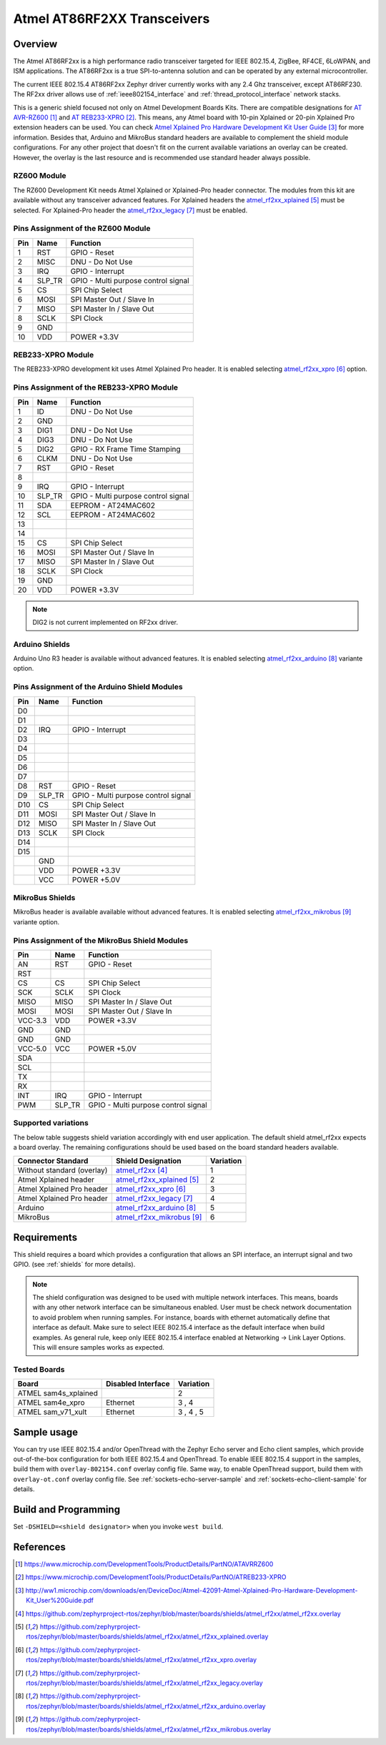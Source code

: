 .. _atmel_at86rf2xx_transceivers:

Atmel AT86RF2XX Transceivers
############################

Overview
********

The Atmel AT86RF2xx is a high performance radio transceiver targeted for IEEE
802.15.4, ZigBee, RF4CE, 6LoWPAN, and ISM applications.  The AT86RF2xx is a
true SPI-to-antenna solution and can be operated by any external
microcontroller.

The current IEEE 802.15.4 AT86RF2xx Zephyr driver currently works with any
2.4 Ghz transceiver, except AT86RF230. The RF2xx driver allows use of
:ref:`ieee802154_interface` and :ref:`thread_protocol_interface` network
stacks.

This is a generic shield focused not only on Atmel Development Boards Kits.
There are compatible designations for `AT AVR-RZ600`_ and `AT REB233-XPRO`_.
This means, any Atmel board with 10-pin Xplained or 20-pin Xplained Pro
extension headers can be used. You can check
`Atmel Xplained Pro Hardware Development Kit User Guide`_ for more information.
Besides that, Arduino and MikroBus standard headers are available to complement
the shield module configurations.  For any other project that doesn't fit on
the current available variations an overlay can be created.  However, the
overlay is the last resource and is recommended use standard header always
possible.

RZ600 Module
============

The RZ600 Development Kit needs Atmel Xplained or Xplained-Pro header
connector.  The modules from this kit are available without any transceiver
advanced features.  For Xplained headers the `atmel_rf2xx_xplained`_ must be
selected.  For Xplained-Pro header the `atmel_rf2xx_legacy`_ must be enabled.

.. image:: ./ATAVRRZ600.jpg
   :width: 350px
   :align: center
   :alt: AVR-RZ600

Pins Assignment of the RZ600 Module
===================================

+---------+--------+-------------------------------------+
|   Pin   |  Name  |           Function                  |
+=========+========+=====================================+
|    1    |  RST   | GPIO - Reset                        |
+---------+--------+-------------------------------------+
|    2    |  MISC  | DNU - Do Not Use                    |
+---------+--------+-------------------------------------+
|    3    |  IRQ   | GPIO - Interrupt                    |
+---------+--------+-------------------------------------+
|    4    | SLP_TR | GPIO - Multi purpose control signal |
+---------+--------+-------------------------------------+
|    5    |   CS   | SPI Chip Select                     |
+---------+--------+-------------------------------------+
|    6    |  MOSI  | SPI Master Out / Slave In           |
+---------+--------+-------------------------------------+
|    7    |  MISO  | SPI Master In / Slave Out           |
+---------+--------+-------------------------------------+
|    8    |  SCLK  | SPI Clock                           |
+---------+--------+-------------------------------------+
|    9    |  GND   |                                     |
+---------+--------+-------------------------------------+
|   10    |  VDD   |  POWER +3.3V                        |
+---------+--------+-------------------------------------+

REB233-XPRO Module
==================

The REB233-XPRO development kit uses Atmel Xplained Pro header.  It is enabled
selecting `atmel_rf2xx_xpro`_ option.

.. image:: ./atreb233-xpro-top.jpg
   :width: 300px
   :align: center
   :alt: REB233-XPRO Top

Pins Assignment of the REB233-XPRO Module
=========================================

+---------+--------+-------------------------------------+
|   Pin   |  Name  |           Function                  |
+=========+========+=====================================+
|    1    |   ID   | DNU - Do Not Use                    |
+---------+--------+-------------------------------------+
|    2    |  GND   |                                     |
+---------+--------+-------------------------------------+
|    3    |  DIG1  | DNU - Do Not Use                    |
+---------+--------+-------------------------------------+
|    4    |  DIG3  | DNU - Do Not Use                    |
+---------+--------+-------------------------------------+
|    5    |  DIG2  | GPIO - RX Frame Time Stamping       |
+---------+--------+-------------------------------------+
|    6    |  CLKM  | DNU - Do Not Use                    |
+---------+--------+-------------------------------------+
|    7    |  RST   | GPIO - Reset                        |
+---------+--------+-------------------------------------+
|    8    |        |                                     |
+---------+--------+-------------------------------------+
|    9    |  IRQ   | GPIO - Interrupt                    |
+---------+--------+-------------------------------------+
|   10    | SLP_TR | GPIO - Multi purpose control signal |
+---------+--------+-------------------------------------+
|   11    |  SDA   | EEPROM - AT24MAC602                 |
+---------+--------+-------------------------------------+
|   12    |  SCL   | EEPROM - AT24MAC602                 |
+---------+--------+-------------------------------------+
|   13    |        |                                     |
+---------+--------+-------------------------------------+
|   14    |        |                                     |
+---------+--------+-------------------------------------+
|   15    |   CS   | SPI Chip Select                     |
+---------+--------+-------------------------------------+
|   16    |  MOSI  | SPI Master Out / Slave In           |
+---------+--------+-------------------------------------+
|   17    |  MISO  | SPI Master In / Slave Out           |
+---------+--------+-------------------------------------+
|   18    |  SCLK  | SPI Clock                           |
+---------+--------+-------------------------------------+
|   19    |  GND   |                                     |
+---------+--------+-------------------------------------+
|   20    |  VDD   |  POWER +3.3V                        |
+---------+--------+-------------------------------------+

.. note:: DIG2 is not current implemented on RF2xx driver.

Arduino Shields
===============

Arduino Uno R3 header is available without advanced features.  It is enabled
selecting `atmel_rf2xx_arduino`_ variante option.

Pins Assignment of the Arduino Shield Modules
=============================================

+---------+--------+-------------------------------------+
|   Pin   |  Name  |           Function                  |
+=========+========+=====================================+
|   D0    |        |                                     |
+---------+--------+-------------------------------------+
|   D1    |        |                                     |
+---------+--------+-------------------------------------+
|   D2    |  IRQ   | GPIO - Interrupt                    |
+---------+--------+-------------------------------------+
|   D3    |        |                                     |
+---------+--------+-------------------------------------+
|   D4    |        |                                     |
+---------+--------+-------------------------------------+
|   D5    |        |                                     |
+---------+--------+-------------------------------------+
|   D6    |        |                                     |
+---------+--------+-------------------------------------+
|   D7    |        |                                     |
+---------+--------+-------------------------------------+
|   D8    |  RST   | GPIO - Reset                        |
+---------+--------+-------------------------------------+
|   D9    | SLP_TR | GPIO - Multi purpose control signal |
+---------+--------+-------------------------------------+
|   D10   |   CS   | SPI Chip Select                     |
+---------+--------+-------------------------------------+
|   D11   |  MOSI  | SPI Master Out / Slave In           |
+---------+--------+-------------------------------------+
|   D12   |  MISO  | SPI Master In / Slave Out           |
+---------+--------+-------------------------------------+
|   D13   |  SCLK  | SPI Clock                           |
+---------+--------+-------------------------------------+
|   D14   |        |                                     |
+---------+--------+-------------------------------------+
|   D15   |        |                                     |
+---------+--------+-------------------------------------+
|         |  GND   |                                     |
+---------+--------+-------------------------------------+
|         |  VDD   |  POWER +3.3V                        |
+---------+--------+-------------------------------------+
|         |  VCC   |  POWER +5.0V                        |
+---------+--------+-------------------------------------+

MikroBus Shields
================

MikroBus header is available available without advanced features.  It is
enabled selecting `atmel_rf2xx_mikrobus`_ variante option.

Pins Assignment of the MikroBus Shield Modules
==============================================

+---------+--------+-------------------------------------+
|   Pin   |  Name  |           Function                  |
+=========+========+=====================================+
|   AN    |  RST   | GPIO - Reset                        |
+---------+--------+-------------------------------------+
|   RST   |        |                                     |
+---------+--------+-------------------------------------+
|   CS    |   CS   | SPI Chip Select                     |
+---------+--------+-------------------------------------+
|   SCK   |  SCLK  | SPI Clock                           |
+---------+--------+-------------------------------------+
|  MISO   |  MISO  | SPI Master In / Slave Out           |
+---------+--------+-------------------------------------+
|  MOSI   |  MOSI  | SPI Master Out / Slave In           |
+---------+--------+-------------------------------------+
| VCC-3.3 |  VDD   |  POWER +3.3V                        |
+---------+--------+-------------------------------------+
|   GND   |  GND   |                                     |
+---------+--------+-------------------------------------+
|   GND   |  GND   |                                     |
+---------+--------+-------------------------------------+
| VCC-5.0 |  VCC   |  POWER +5.0V                        |
+---------+--------+-------------------------------------+
|   SDA   |        |                                     |
+---------+--------+-------------------------------------+
|   SCL   |        |                                     |
+---------+--------+-------------------------------------+
|   TX    |        |                                     |
+---------+--------+-------------------------------------+
|   RX    |        |                                     |
+---------+--------+-------------------------------------+
|   INT   |  IRQ   | GPIO - Interrupt                    |
+---------+--------+-------------------------------------+
|   PWM   | SLP_TR | GPIO - Multi purpose control signal |
+---------+--------+-------------------------------------+

Supported variations
====================

The below table suggests shield variation accordingly with end user
application.  The default shield atmel_rf2xx expects a board overlay.  The
remaining configurations should be used based on the board standard headers
available.

+-----------------------------+------------------------------+-----------+
| Connector Standard          | Shield Designation           | Variation |
+=============================+==============================+===========+
| Without standard (overlay)  | `atmel_rf2xx`_               |     1     |
+-----------------------------+------------------------------+-----------+
| Atmel Xplained header       | `atmel_rf2xx_xplained`_      |     2     |
+-----------------------------+------------------------------+-----------+
| Atmel Xplained Pro header   | `atmel_rf2xx_xpro`_          |     3     |
+-----------------------------+------------------------------+-----------+
| Atmel Xplained Pro header   | `atmel_rf2xx_legacy`_        |     4     |
+-----------------------------+------------------------------+-----------+
| Arduino                     | `atmel_rf2xx_arduino`_       |     5     |
+-----------------------------+------------------------------+-----------+
| MikroBus                    | `atmel_rf2xx_mikrobus`_      |     6     |
+-----------------------------+------------------------------+-----------+

Requirements
************

This shield requires a board which provides a configuration that allows an
SPI interface, an interrupt signal and two GPIO. (see :ref:`shields` for more
details).

.. note::
	The shield configuration was designed to be used with multiple network
	interfaces.  This means, boards with any other network interface can
	be simultaneous enabled.  User must be check network documentation to
	avoid problem when running samples.  For instance, boards with ethernet
	automatically define that interface as default.  Make sure to select
	IEEE 802.15.4 interface as the default interface when build examples.
	As general rule, keep only IEEE 802.15.4 interface enabled at
	Networking -> Link Layer Options.  This will ensure samples works as
	expected.

Tested Boards
=============

+-----------------------------+------------------------------+-----------+
| Board                       | Disabled Interface           | Variation |
+=============================+==============================+===========+
| ATMEL sam4s_xplained        |                              |     2     |
+-----------------------------+------------------------------+-----------+
| ATMEL sam4e_xpro            | Ethernet                     |   3 , 4   |
+-----------------------------+------------------------------+-----------+
| ATMEL sam_v71_xult          | Ethernet                     | 3 , 4 , 5 |
+-----------------------------+------------------------------+-----------+

Sample usage
************

You can try use IEEE 802.15.4 and/or OpenThread with the Zephyr Echo server
and Echo client samples, which provide out-of-the-box configuration for
both IEEE 802.15.4 and OpenThread.  To enable IEEE 802.15.4 support in the
samples, build them with ``overlay-802154.conf`` overlay config file.  Same
way, to enable OpenThread support, build them with ``overlay-ot.conf`` overlay
config file. See :ref:`sockets-echo-server-sample` and
:ref:`sockets-echo-client-sample` for details.

Build and Programming
*********************

Set ``-DSHIELD=<shield designator>`` when you invoke ``west build``.

.. zephyr-app-commands::
   :zephyr-app: samples/net/sockets/echo_server
   :host-os: unix
   :board: sam4s_xplained
   :gen-args: -DOVERLAY_CONFIG=overlay-802154.conf
   :shield: atmel_rf2xx_xplained
   :goals: build flash
   :compact:

.. zephyr-app-commands::
   :zephyr-app: samples/net/sockets/echo_server
   :host-os: unix
   :board: [sam4e_xpro | sam_v71_xult]
   :gen-args: -DOVERLAY_CONFIG=overlay-802154.conf
   :shield: [atmel_rf2xx_xpro | atmel_rf2xx_legacy]
   :goals: build flash
   :compact:

.. zephyr-app-commands::
   :zephyr-app: samples/net/sockets/echo_server
   :host-os: unix
   :board: [sam_v71_xult | frdm_k64f | nucleo_f767zi]
   :gen-args: -DOVERLAY_CONFIG=overlay-802154.conf
   :shield: atmel_rf2xx_arduino
   :goals: build flash
   :compact:

.. zephyr-app-commands::
   :zephyr-app: samples/net/sockets/echo_server
   :host-os: unix
   :board: lpcxpresso55s69_ns
   :gen-args: -DOVERLAY_CONFIG=overlay-802154.conf
   :shield: atmel_rf2xx_microbus
   :goals: build flash
   :compact:

References
**********

.. target-notes::

.. _AT AVR-RZ600:
   https://www.microchip.com/DevelopmentTools/ProductDetails/PartNO/ATAVRRZ600

.. _AT REB233-XPRO:
   https://www.microchip.com/DevelopmentTools/ProductDetails/PartNO/ATREB233-XPRO

.. _Atmel Xplained Pro Hardware Development Kit User Guide:
   http://ww1.microchip.com/downloads/en/DeviceDoc/Atmel-42091-Atmel-Xplained-Pro-Hardware-Development-Kit_User%20Guide.pdf

.. _atmel_rf2xx:
   https://github.com/zephyrproject-rtos/zephyr/blob/master/boards/shields/atmel_rf2xx/atmel_rf2xx.overlay

.. _atmel_rf2xx_xplained:
   https://github.com/zephyrproject-rtos/zephyr/blob/master/boards/shields/atmel_rf2xx/atmel_rf2xx_xplained.overlay

.. _atmel_rf2xx_xpro:
   https://github.com/zephyrproject-rtos/zephyr/blob/master/boards/shields/atmel_rf2xx/atmel_rf2xx_xpro.overlay

.. _atmel_rf2xx_legacy:
   https://github.com/zephyrproject-rtos/zephyr/blob/master/boards/shields/atmel_rf2xx/atmel_rf2xx_legacy.overlay

.. _atmel_rf2xx_arduino:
   https://github.com/zephyrproject-rtos/zephyr/blob/master/boards/shields/atmel_rf2xx/atmel_rf2xx_arduino.overlay

.. _atmel_rf2xx_mikrobus:
   https://github.com/zephyrproject-rtos/zephyr/blob/master/boards/shields/atmel_rf2xx/atmel_rf2xx_mikrobus.overlay
